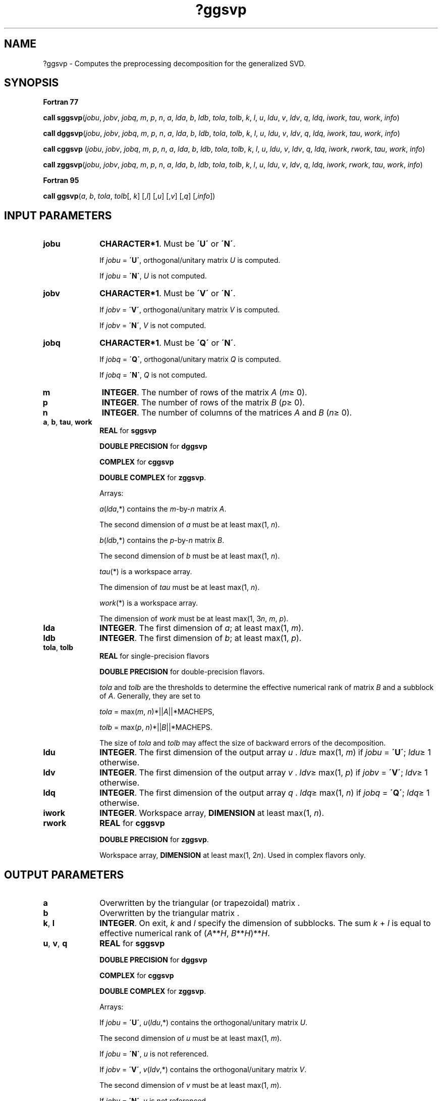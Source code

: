 .\" Copyright (c) 2002 \- 2008 Intel Corporation
.\" All rights reserved.
.\"
.TH ?ggsvp 3 "Intel Corporation" "Copyright(C) 2002 \- 2008" "Intel(R) Math Kernel Library"
.SH NAME
?ggsvp \- Computes the preprocessing decomposition for the generalized SVD.
.SH SYNOPSIS
.PP
.B Fortran 77
.PP
\fBcall sggsvp\fR(\fIjobu\fR, \fIjobv\fR, \fIjobq\fR, \fIm\fR, \fIp\fR, \fIn\fR, \fIa\fR, \fIlda\fR, \fIb\fR, \fIldb\fR, \fItola\fR, \fItolb\fR, \fIk\fR, \fIl\fR, \fIu\fR, \fIldu\fR, \fIv\fR, \fIldv\fR, \fIq\fR, \fIldq\fR, \fIiwork\fR, \fItau\fR, \fIwork\fR, \fIinfo\fR)
.PP
\fBcall dggsvp\fR(\fIjobu\fR, \fIjobv\fR, \fIjobq\fR, \fIm\fR, \fIp\fR, \fIn\fR, \fIa\fR, \fIlda\fR, \fIb\fR, \fIldb\fR, \fItola\fR, \fItolb\fR, \fIk\fR, \fIl\fR, \fIu\fR, \fIldu\fR, \fIv\fR, \fIldv\fR, \fIq\fR, \fIldq\fR, \fIiwork\fR, \fItau\fR, \fIwork\fR, \fIinfo\fR)
.PP
\fBcall cggsvp\fR (\fIjobu\fR, \fIjobv\fR, \fIjobq\fR, \fIm\fR, \fIp\fR, \fIn\fR, \fIa\fR, \fIlda\fR, \fIb\fR, \fIldb\fR, \fItola\fR, \fItolb\fR, \fIk\fR, \fIl\fR, \fIu\fR, \fIldu\fR, \fIv\fR, \fIldv\fR, \fIq\fR, \fIldq\fR, \fIiwork\fR, \fIrwork\fR, \fItau\fR, \fIwork\fR, \fIinfo\fR)
.PP
\fBcall zggsvp\fR(\fIjobu\fR, \fIjobv\fR, \fIjobq\fR, \fIm\fR, \fIp\fR, \fIn\fR, \fIa\fR, \fIlda\fR, \fIb\fR, \fIldb\fR, \fItola\fR, \fItolb\fR, \fIk\fR, \fIl\fR, \fIu\fR, \fIldu\fR, \fIv\fR, \fIldv\fR, \fIq\fR, \fIldq\fR, \fIiwork\fR, \fIrwork\fR, \fItau\fR, \fIwork\fR, \fIinfo\fR)
.PP
.B Fortran 95
.PP
\fBcall ggsvp\fR(\fIa\fR, \fIb\fR, \fItola\fR, \fItolb\fR[, \fIk\fR] [,\fIl\fR] [,\fIu\fR] [,\fIv\fR] [,\fIq\fR] [,\fIinfo\fR])
.SH INPUT PARAMETERS

.TP 10
\fBjobu\fR
.NL
\fBCHARACTER*1\fR. Must be \fB\'U\'\fR or \fB\'N\'\fR. 
.IP
If \fIjobu\fR = \fB\'U\'\fR, orthogonal/unitary matrix \fIU\fR is computed. 
.IP
If \fIjobu\fR = \fB\'N\'\fR, \fIU\fR is not computed.
.TP 10
\fBjobv\fR
.NL
\fBCHARACTER*1\fR. Must be \fB\'V\'\fR or \fB\'N\'\fR. 
.IP
If \fIjobv\fR = \fB\'V\'\fR, orthogonal/unitary matrix \fIV\fR is computed. 
.IP
If \fIjobv\fR = \fB\'N\'\fR, \fIV\fR is not computed.
.TP 10
\fBjobq\fR
.NL
\fBCHARACTER*1\fR. Must be \fB\'Q\'\fR or \fB\'N\'\fR. 
.IP
If \fIjobq\fR = \fB\'Q\'\fR, orthogonal/unitary matrix \fIQ\fR is computed. 
.IP
If \fIjobq\fR = \fB\'N\'\fR, \fIQ\fR is not computed.
.TP 10
\fBm\fR
.NL
\fBINTEGER\fR. The number of rows of the matrix \fIA\fR (\fIm\fR\(>= 0).
.TP 10
\fBp\fR
.NL
\fBINTEGER\fR. The number of rows of the matrix \fIB\fR (\fIp\fR\(>= 0).
.TP 10
\fBn\fR
.NL
\fBINTEGER\fR. The number of columns of the matrices \fIA\fR and \fIB\fR (\fIn\fR\(>= 0).
.TP 10
\fBa\fR, \fBb\fR, \fBtau\fR, \fBwork\fR
.NL
\fBREAL\fR for \fBsggsvp\fR
.IP
\fBDOUBLE PRECISION\fR for \fBdggsvp\fR
.IP
\fBCOMPLEX\fR for \fBcggsvp\fR
.IP
\fBDOUBLE COMPLEX\fR for \fBzggsvp\fR. 
.IP
Arrays: 
.IP
\fIa\fR(\fIlda\fR,*) contains the \fIm\fR-by-\fIn\fR matrix \fIA\fR. 
.IP
The second dimension of \fIa\fR must be at least max(1, \fIn\fR).
.IP
\fIb\fR(\fIldb\fR,*) contains the \fIp\fR-by-\fIn\fR matrix \fIB\fR. 
.IP
The second dimension of \fIb\fR must be at least max(1, \fIn\fR).
.IP
\fItau\fR(*\fI\fR) is a workspace array. 
.IP
The dimension of \fItau\fR must be at least max(1, \fIn\fR).
.IP
\fIwork\fR(*\fI\fR) is a workspace array. 
.IP
The dimension of \fIwork\fR must be at least max(1, 3\fIn\fR, \fIm\fR, \fIp\fR).
.TP 10
\fBlda\fR
.NL
\fBINTEGER\fR. The first dimension of \fIa\fR; at least max(1, \fIm\fR).
.TP 10
\fBldb\fR
.NL
\fBINTEGER\fR. The first dimension of \fIb\fR; at least max(1, \fIp\fR).
.TP 10
\fBtola\fR, \fBtolb\fR
.NL
\fBREAL\fR for single-precision flavors
.IP
\fBDOUBLE PRECISION\fR for double-precision flavors.
.IP
\fItola\fR and \fItolb\fR are the thresholds to determine the effective numerical rank of matrix \fIB\fR and a subblock of \fIA\fR. Generally, they are set to 
.IP
\fItola\fR = max(\fIm\fR, \fIn\fR)*||\fIA\fR||*MACHEPS, 
.IP
\fItolb\fR = max(\fIp\fR, \fIn\fR)*||\fIB\fR||*MACHEPS. 
.IP
The size of \fItola\fR and \fItolb\fR may affect the size of backward errors of the decomposition.
.TP 10
\fBldu\fR
.NL
\fBINTEGER\fR. The first dimension of the output array \fIu\fR . \fIldu\fR\(>= max(1, \fIm\fR) if \fIjobu\fR = \fB\'U\'\fR; \fIldu\fR\(>= 1 otherwise.
.TP 10
\fBldv\fR
.NL
\fBINTEGER\fR. The first dimension of the output array \fIv\fR . \fIldv\fR\(>= max(1, \fIp\fR) if \fIjobv\fR = \fB\'V\'\fR; \fIldv\fR\(>= 1 otherwise.
.TP 10
\fBldq\fR
.NL
\fBINTEGER\fR. The first dimension of the output array \fIq\fR . \fIldq\fR\(>= max(1, \fIn\fR) if \fIjobq\fR = \fB\'Q\'\fR; \fIldq\fR\(>= 1 otherwise.
.TP 10
\fBiwork\fR
.NL
\fBINTEGER\fR. Workspace array, \fBDIMENSION\fR at least max(1, \fIn\fR).
.TP 10
\fBrwork\fR
.NL
\fBREAL\fR for \fBcggsvp\fR
.IP
\fBDOUBLE PRECISION\fR for \fBzggsvp\fR. 
.IP
Workspace array, \fBDIMENSION\fR at least max(1, 2\fIn\fR). Used in complex flavors only.
.SH OUTPUT PARAMETERS

.TP 10
\fBa\fR
.NL
Overwritten by the triangular (or trapezoidal) matrix .
.TP 10
\fBb\fR
.NL
Overwritten by the triangular matrix .
.TP 10
\fBk\fR, \fBl\fR
.NL
\fBINTEGER\fR. On exit, \fIk\fR and \fIl\fR specify the dimension of subblocks. The sum \fIk\fR + \fIl\fR is equal to effective numerical rank of (\fIA\fR**\fIH\fR, \fIB\fR**\fIH\fR)**\fIH\fR.
.TP 10
\fBu\fR, \fBv\fR, \fBq\fR
.NL
\fBREAL\fR for \fBsggsvp\fR
.IP
\fBDOUBLE PRECISION\fR for \fBdggsvp\fR
.IP
\fBCOMPLEX\fR for \fBcggsvp\fR
.IP
\fBDOUBLE COMPLEX\fR for \fBzggsvp\fR. 
.IP
Arrays: 
.IP
If \fIjobu\fR = \fB\'U\'\fR, \fIu\fR(\fIldu\fR,*) contains the orthogonal/unitary matrix \fIU\fR. 
.IP
The second dimension of \fIu\fR must be at least max(1, \fIm\fR).
.IP
If \fIjobu\fR = \fB\'N\'\fR, \fIu\fR is not referenced.
.IP
If \fIjobv\fR = \fB\'V\'\fR, \fIv\fR(\fIldv\fR,*) contains the orthogonal/unitary matrix \fIV\fR. 
.IP
The second dimension of \fIv\fR must be at least max(1, \fIm\fR).
.IP
If \fIjobv\fR = \fB\'N\'\fR, \fIv\fR is not referenced.
.IP
If \fIjobq\fR = \fB\'Q\'\fR, \fIq\fR(\fIldq\fR,*) contains the orthogonal/unitary matrix \fIQ\fR. 
.IP
The second dimension of \fIq\fR must be at least max(1, \fIn\fR).
.IP
If \fIjobq\fR = \fB\'N\'\fR, \fIq\fR is not referenced.
.TP 10
\fBinfo\fR
.NL
\fBINTEGER\fR. 
.IP
If \fIinfo\fR = 0, the execution is successful. 
.IP
If \fIinfo\fR = \fI-i\fR, the \fIi-\fRth parameter had an illegal value.
.SH FORTRAN 95 INTERFACE NOTES
.PP
.PP
Routines in Fortran 95 interface have fewer arguments in the calling sequence than their Fortran 77 counterparts. For general conventions applied to skip redundant or restorable arguments, see Fortran 95  Interface Conventions.
.PP
Specific details for the routine \fBggsvp\fR interface are the following:
.TP 10
\fBa\fR
.NL
Holds the matrix \fIA\fR of size (\fIm,n\fR).
.TP 10
\fBb\fR
.NL
Holds the matrix \fIB\fR of size (\fIp,n\fR).
.TP 10
\fBu\fR
.NL
Holds the matrix \fIU\fR of size (\fIm,m\fR).
.TP 10
\fBv\fR
.NL
Holds the matrix \fIV\fR of size (\fIp,m\fR).
.TP 10
\fBq\fR
.NL
Holds the matrix \fIQ\fR of size (\fIn,n\fR).
.TP 10
\fBjobu\fR
.NL
Restored based on the presence of the argument \fIu\fR as follows: 
.IP
\fIjobu\fR = \fB\'U\'\fR, if \fIu\fR is present, 
.IP
\fIjobu\fR = \fB\'N\'\fR, if \fIu\fR is omitted.
.TP 10
\fBjobv\fR
.NL
Restored based on the presence of the argument \fIv\fR as follows: 
.IP
\fIjobz\fR = \fB\'V\'\fR, if \fIv\fR is present, 
.IP
\fIjobz\fR = \fB\'N\'\fR, if \fIv\fR is omitted.
.TP 10
\fBjobq\fR
.NL
Restored based on the presence of the argument \fIq\fR as follows: 
.IP
\fIjobz\fR = \fB\'Q\'\fR, if \fIq\fR is present, 
.IP
\fIjobz\fR = \fB\'N\'\fR, if \fIq\fR is omitted.

